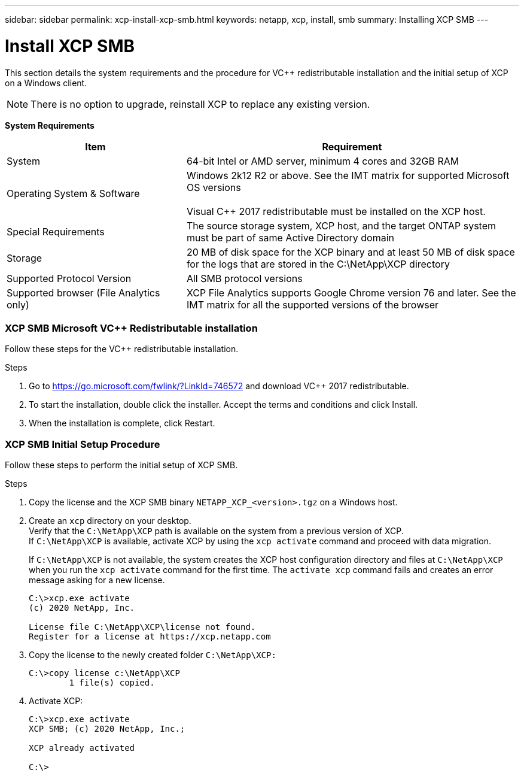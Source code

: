 ---
sidebar: sidebar
permalink: xcp-install-xcp-smb.html
keywords: netapp, xcp, install, smb
summary: Installing XCP SMB
---

= Install XCP SMB
:hardbreaks:
:nofooter:
:icons: font
:linkattrs:
:imagesdir: ./media/

This section details the system requirements and the procedure for VC++ redistributable installation and the initial setup of XCP on a Windows client.

NOTE:	There is no option to upgrade, reinstall XCP to replace any existing version.

*System Requirements*

[cols="35,65"]
|===
|Item |Requirement

|System
|64-bit Intel or AMD server, minimum 4 cores and 32GB RAM
|Operating System & Software
|Windows 2k12 R2 or above. See the IMT matrix for supported Microsoft OS versions

Visual C++ 2017 redistributable must be installed on the XCP host.

|Special Requirements
|The source storage system, XCP host, and the target ONTAP system must be part of same Active Directory domain
|Storage
|20 MB of disk space for the XCP binary and at least 50 MB of disk space for the logs that are stored in the C:\NetApp\XCP directory
|Supported Protocol Version
|All SMB protocol versions
|Supported browser (File Analytics only)
|XCP File Analytics supports Google Chrome version 76 and later. See the IMT matrix for all the supported versions of the browser
|===

=== XCP SMB Microsoft VC++ Redistributable installation

Follow these steps for the VC++ redistributable installation.

.Steps

. Go to https://go.microsoft.com/fwlink/?LinkId=746572 and download VC++ 2017 redistributable.
+
. To start the installation, double click the installer. Accept the terms and conditions and click Install.
+
.	When the installation is complete, click Restart.

=== XCP SMB Initial Setup Procedure

Follow these steps to perform the initial setup of XCP SMB.

.Steps

. Copy the license and the XCP SMB binary `NETAPP_XCP_<version>.tgz` on a Windows host.
+
. Create an `xcp` directory on your desktop.
Verify that the `C:\NetApp\XCP` path is available on the system from a previous version of XCP.
If `C:\NetApp\XCP` is available, activate XCP by using the `xcp activate` command and proceed with data migration.
+
If `C:\NetApp\XCP` is not available, the system creates the XCP host configuration directory and files at `C:\NetApp\XCP` when you run the `xcp activate` command for the first time. The `activate xcp` command fails and creates an error message asking for a new license.
+
----
C:\>xcp.exe activate
(c) 2020 NetApp, Inc.

License file C:\NetApp\XCP\license not found.
Register for a license at https://xcp.netapp.com
----
+
. Copy the license to the newly created folder `C:\NetApp\XCP:`
+
----
C:\>copy license c:\NetApp\XCP
        1 file(s) copied.
----
+
.	Activate XCP:
+
----
C:\>xcp.exe activate
XCP SMB; (c) 2020 NetApp, Inc.;

XCP already activated

C:\>
----
